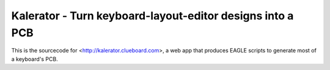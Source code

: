 Kalerator - Turn keyboard-layout-editor designs into a PCB
==========================================================

This is the sourcecode for <http://kalerator.clueboard.com>, a web app that
produces EAGLE scripts to generate most of a keyboard's PCB.

